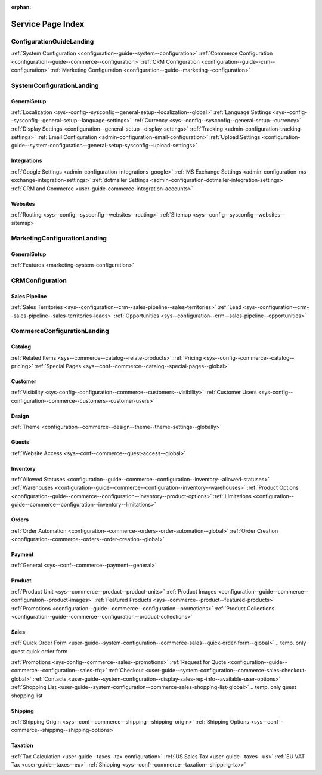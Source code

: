 :orphan:

.. Should remain orphan. Not a content.

Service Page Index
==================

ConfigurationGuideLanding
-------------------------

:ref:`System Configuration <configuration--guide--system--configuration>`
:ref:`Commerce Configuration <configuration--guide--commerce--configuration>`
:ref:`CRM Configuration <configuration--guide--crm--configuration>`
:ref:`Marketing Configuration <configuration--guide--marketing--configuration>`

SystemConfigurationLanding
--------------------------

GeneralSetup
^^^^^^^^^^^^

:ref:`Localization <sys--config--sysconfig--general-setup--localization--global>`
:ref:`Language Settings <sys--config--sysconfig--general-setup--language-settings>`
:ref:`Currency <sys--config--sysconfig--general-setup--currency>`
:ref:`Display Settings <configuration--general-setup--display-settings>`
:ref:`Tracking <admin-configuration-tracking-settings>`
:ref:`Email Configuration <admin-configuration-email-configuration>`
:ref:`Upload Settings <configuration-guide--system-configuration--general-setup-sysconfig--upload-settings>`


Integrations
^^^^^^^^^^^^

:ref:`Google Settings <admin-configuration-integrations-google>`
:ref:`MS Exchange Settings <admin-configuration-ms-exchange-integration-settings>`
:ref:`dotmailer Settings <admin-configuration-dotmailer-integration-settings>`
:ref:`CRM and Commerce <user-guide-commerce-integration-accounts>`

Websites
^^^^^^^^

:ref:`Routing <sys--config--sysconfig--websites--routing>`
:ref:`Sitemap <sys--config--sysconfig--websites--sitemap>`

MarketingConfigurationLanding
-----------------------------

GeneralSetup
^^^^^^^^^^^^

:ref:`Features <marketing-system-configuration>`

CRMConfiguration
----------------

Sales Pipeline
^^^^^^^^^^^^^^

:ref:`Sales Territories <sys--configuration--crm--sales-pipeline--sales-territories>`
:ref:`Lead <sys--configuration--crm--sales-pipeline--sales-territories-leads>`
:ref:`Opportunities <sys--configuration--crm--sales-pipeline--opportunities>`

CommerceConfigurationLanding
----------------------------

Catalog
^^^^^^^

:ref:`Related Items <sys--commerce--catalog--relate-products>`
:ref:`Pricing <sys--config--commerce--catalog--pricing>`
:ref:`Special Pages <sys--conf--commerce--catalog--special-pages--global>`

Customer
^^^^^^^^

:ref:`Visibility <sys-config--configuration--commerce--customers--visibility>`
:ref:`Customer Users <sys-config--configuration--commerce--customers--customer-users>`

Design
^^^^^^

:ref:`Theme <configuration--commerce--design--theme--theme-settings--globally>`

Guests
^^^^^^

:ref:`Website Access <sys--conf--commerce--guest-access--global>`

Inventory
^^^^^^^^^

:ref:`Allowed Statuses <configuration--guide--commerce--configuration--inventory--allowed-statuses>`
:ref:`Warehouses <configuration--guide--commerce--configuration--inventory--warehouses>`
:ref:`Product Options <configuration--guide--commerce--configuration--inventory--product-options>`
:ref:`Limitations <configuration--guide--commerce--configuration--inventory--limitations>`

Orders
^^^^^^

:ref:`Order Automation <configuration--commerce--orders--order-automation--global>`
:ref:`Order Creation <configuration--commerce--orders--order-creation--global>`

Payment
^^^^^^^

:ref:`General <sys--conf--commerce--payment--general>`

Product
^^^^^^^

:ref:`Product Unit <sys--commerce--product--product-units>`
:ref:`Product Images <configuration--guide--commerce--configuration--product-images>`
:ref:`Featured Products <sys--commerce--product--featured-products>`
:ref:`Promotions <configuration--guide--commerce--configuration--promotions>`
:ref:`Product Collections <configuration--guide--commerce--configuration--product-collections>`

Sales
^^^^^

:ref:`Quick Order Form <user-guide--system-configuration--commerce-sales--quick-order-form--global>`
.. temp. only guest quick order form

:ref:`Promotions <sys-config--commerce--sales--promotions>`
:ref:`Request for Quote <configuration--guide--commerce--configuration--sales-rfq>`
:ref:`Checkout <user-guide--system-configuration--commerce-sales-checkout-global>`
:ref:`Contacts <user-guide--system-configuration--display-sales-rep-info--available-user-options>`
:ref:`Shopping List <user-guide--system-configuration--commerce-sales-shopping-list-global>`
.. temp. only guest shopping list

Shipping
^^^^^^^^

:ref:`Shipping Origin <sys--conf--commerce--shipping--shipping-origin>`
:ref:`Shipping Options <sys--conf--commerce--shipping--shipping-options>`


Taxation
^^^^^^^^

:ref:`Tax Calculation <user-guide--taxes--tax-configuration>`
:ref:`US Sales Tax <user-guide--taxes--us>`
:ref:`EU VAT Tax <user-guide--taxes--eu>`
:ref:`Shipping <sys--conf--commerce--taxation--shipping-tax>`